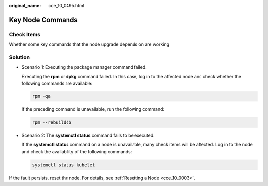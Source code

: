:original_name: cce_10_0495.html

.. _cce_10_0495:

Key Node Commands
=================

Check Items
-----------

Whether some key commands that the node upgrade depends on are working

Solution
--------

-  Scenario 1: Executing the package manager command failed.

   Executing the **rpm** or **dpkg** command failed. In this case, log in to the affected node and check whether the following commands are available:

   .. code-block::

      rpm -qa

   If the preceding command is unavailable, run the following command:

   .. code-block::

      rpm --rebuilddb

-  Scenario 2: The **systemctl status** command fails to be executed.

   If the **systemctl status** command on a node is unavailable, many check items will be affected. Log in to the node and check the availability of the following commands:

   .. code-block::

      systemctl status kubelet

If the fault persists, reset the node. For details, see :ref:`Resetting a Node <cce_10_0003>`.
